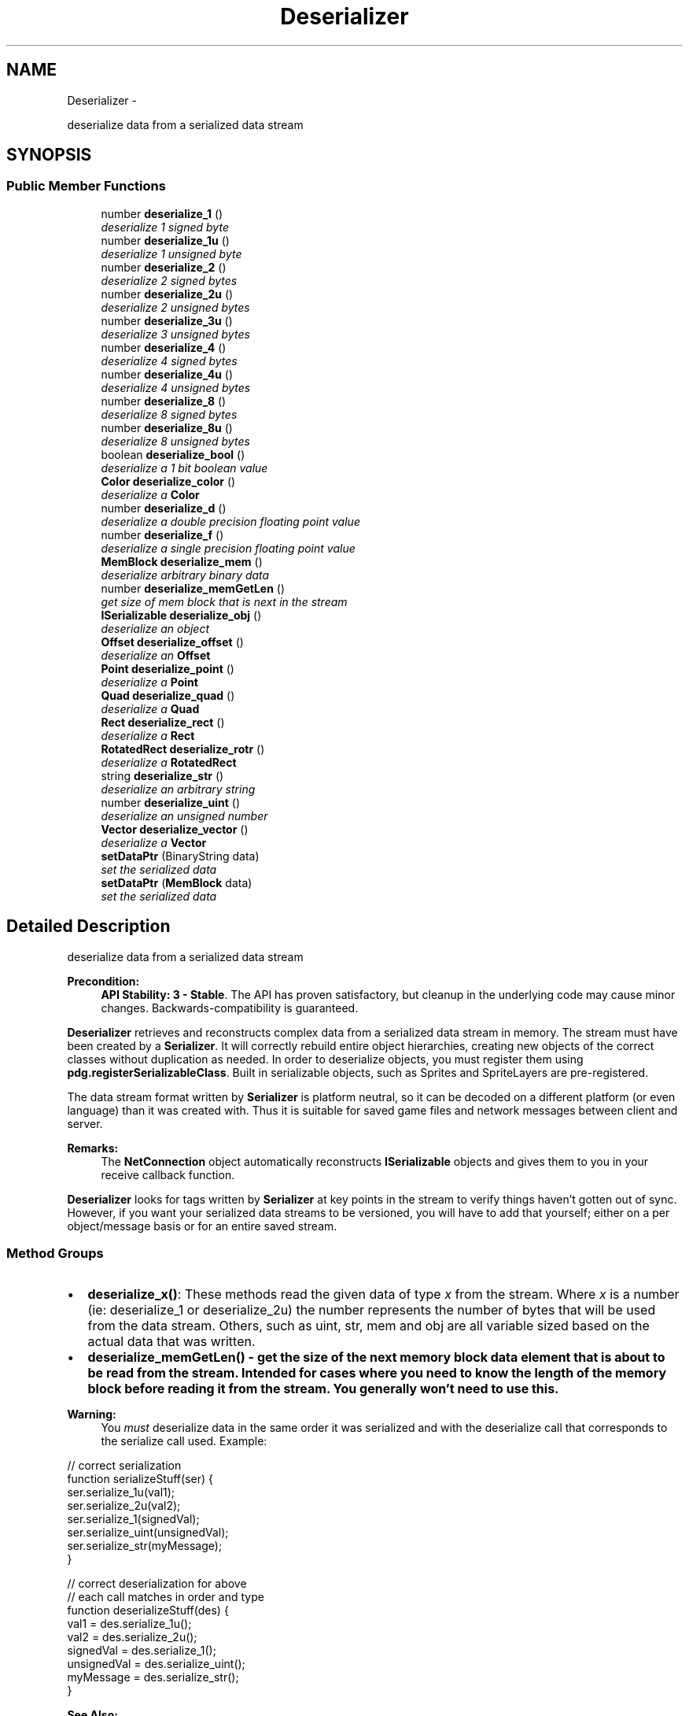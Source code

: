 .TH "Deserializer" 3 "Thu Jul 10 2014" "Version v0.9.4" "Pixel Dust Game Engine" \" -*- nroff -*-
.ad l
.nh
.SH NAME
Deserializer \- 
.PP
deserialize data from a serialized data stream  

.SH SYNOPSIS
.br
.PP
.SS "Public Member Functions"

.in +1c
.ti -1c
.RI "number \fBdeserialize_1\fP ()"
.br
.RI "\fIdeserialize 1 signed byte \fP"
.ti -1c
.RI "number \fBdeserialize_1u\fP ()"
.br
.RI "\fIdeserialize 1 unsigned byte \fP"
.ti -1c
.RI "number \fBdeserialize_2\fP ()"
.br
.RI "\fIdeserialize 2 signed bytes \fP"
.ti -1c
.RI "number \fBdeserialize_2u\fP ()"
.br
.RI "\fIdeserialize 2 unsigned bytes \fP"
.ti -1c
.RI "number \fBdeserialize_3u\fP ()"
.br
.RI "\fIdeserialize 3 unsigned bytes \fP"
.ti -1c
.RI "number \fBdeserialize_4\fP ()"
.br
.RI "\fIdeserialize 4 signed bytes \fP"
.ti -1c
.RI "number \fBdeserialize_4u\fP ()"
.br
.RI "\fIdeserialize 4 unsigned bytes \fP"
.ti -1c
.RI "number \fBdeserialize_8\fP ()"
.br
.RI "\fIdeserialize 8 signed bytes \fP"
.ti -1c
.RI "number \fBdeserialize_8u\fP ()"
.br
.RI "\fIdeserialize 8 unsigned bytes \fP"
.ti -1c
.RI "boolean \fBdeserialize_bool\fP ()"
.br
.RI "\fIdeserialize a 1 bit boolean value \fP"
.ti -1c
.RI "\fBColor\fP \fBdeserialize_color\fP ()"
.br
.RI "\fIdeserialize a \fBColor\fP \fP"
.ti -1c
.RI "number \fBdeserialize_d\fP ()"
.br
.RI "\fIdeserialize a double precision floating point value \fP"
.ti -1c
.RI "number \fBdeserialize_f\fP ()"
.br
.RI "\fIdeserialize a single precision floating point value \fP"
.ti -1c
.RI "\fBMemBlock\fP \fBdeserialize_mem\fP ()"
.br
.RI "\fIdeserialize arbitrary binary data \fP"
.ti -1c
.RI "number \fBdeserialize_memGetLen\fP ()"
.br
.RI "\fIget size of mem block that is next in the stream \fP"
.ti -1c
.RI "\fBISerializable\fP \fBdeserialize_obj\fP ()"
.br
.RI "\fIdeserialize an object \fP"
.ti -1c
.RI "\fBOffset\fP \fBdeserialize_offset\fP ()"
.br
.RI "\fIdeserialize an \fBOffset\fP \fP"
.ti -1c
.RI "\fBPoint\fP \fBdeserialize_point\fP ()"
.br
.RI "\fIdeserialize a \fBPoint\fP \fP"
.ti -1c
.RI "\fBQuad\fP \fBdeserialize_quad\fP ()"
.br
.RI "\fIdeserialize a \fBQuad\fP \fP"
.ti -1c
.RI "\fBRect\fP \fBdeserialize_rect\fP ()"
.br
.RI "\fIdeserialize a \fBRect\fP \fP"
.ti -1c
.RI "\fBRotatedRect\fP \fBdeserialize_rotr\fP ()"
.br
.RI "\fIdeserialize a \fBRotatedRect\fP \fP"
.ti -1c
.RI "string \fBdeserialize_str\fP ()"
.br
.RI "\fIdeserialize an arbitrary string \fP"
.ti -1c
.RI "number \fBdeserialize_uint\fP ()"
.br
.RI "\fIdeserialize an unsigned number \fP"
.ti -1c
.RI "\fBVector\fP \fBdeserialize_vector\fP ()"
.br
.RI "\fIdeserialize a \fBVector\fP \fP"
.ti -1c
.RI "\fBsetDataPtr\fP (BinaryString data)"
.br
.RI "\fIset the serialized data \fP"
.ti -1c
.RI "\fBsetDataPtr\fP (\fBMemBlock\fP data)"
.br
.RI "\fIset the serialized data \fP"
.in -1c
.SH "Detailed Description"
.PP 
deserialize data from a serialized data stream 

\fBPrecondition:\fP
.RS 4
\fBAPI Stability: 3 - Stable\fP\&. The API has proven satisfactory, but cleanup in the underlying code may cause minor changes\&. Backwards-compatibility is guaranteed\&.
.RE
.PP
\fBDeserializer\fP retrieves and reconstructs complex data from a serialized data stream in memory\&. The stream must have been created by a \fBSerializer\fP\&. It will correctly rebuild entire object hierarchies, creating new objects of the correct classes without duplication as needed\&. In order to deserialize objects, you must register them using \fBpdg\&.registerSerializableClass\fP\&. Built in serializable objects, such as Sprites and SpriteLayers are pre-registered\&.
.PP
The data stream format written by \fBSerializer\fP is platform neutral, so it can be decoded on a different platform (or even language) than it was created with\&. Thus it is suitable for saved game files and network messages between client and server\&.
.PP
\fBRemarks:\fP
.RS 4
The \fBNetConnection\fP object automatically reconstructs \fBISerializable\fP objects and gives them to you in your receive callback function\&.
.RE
.PP
\fBDeserializer\fP looks for tags written by \fBSerializer\fP at key points in the stream to verify things haven't gotten out of sync\&. However, if you want your serialized data streams to be versioned, you will have to add that yourself; either on a per object/message basis or for an entire saved stream\&.
.PP
.SS "Method Groups"
.PP
.IP "\(bu" 2
\fBdeserialize_x()\fP: These methods read the given data of type \fIx\fP from the stream\&. Where \fIx\fP is a number (ie: deserialize_1 or deserialize_2u) the number represents the number of bytes that will be used from the data stream\&. Others, such as uint, str, mem and obj are all variable sized based on the actual data that was written\&.
.IP "\(bu" 2
\fB\fBdeserialize_memGetLen()\fP\fP - get the size of the next memory block data element that is about to be read from the stream\&. Intended for cases where you need to know the length of the memory block before reading it from the stream\&. You generally won't need to use this\&.
.PP
.PP
\fBWarning:\fP
.RS 4
You \fImust\fP deserialize data in the same order it was serialized and with the deserialize call that corresponds to the serialize call used\&. Example:
.RE
.PP
.PP
.nf
// correct serialization
function serializeStuff(ser) {
   ser\&.serialize_1u(val1);
   ser\&.serialize_2u(val2);
   ser\&.serialize_1(signedVal);
   ser\&.serialize_uint(unsignedVal);
   ser\&.serialize_str(myMessage);
}

// correct deserialization for above
// each call matches in order and type
function deserializeStuff(des) {
   val1 =        des\&.serialize_1u();
   val2 =        des\&.serialize_2u();
   signedVal =   des\&.serialize_1();
   unsignedVal = des\&.serialize_uint();
   myMessage =   des\&.serialize_str();
}
.fi
.PP
.PP
\fBSee Also:\fP
.RS 4
\fBSerializer\fP 
.PP
\fBISerializable\fP 
.PP
\fBpdg\&.registerSerializableClass\fP 
.RE
.PP

.SH "Member Function Documentation"
.PP 
.SS "deserialize_1 ()"

.PP
deserialize 1 signed byte Read a one byte signed value from the data stream\&.
.PP
\fBReturns:\fP
.RS 4
a number in the range of \fB127 to 127\fP
.RE
.PP
\fBSee Also:\fP
.RS 4
\fBSerializer\&.serialize_1\fP 
.RE
.PP

.SS "deserialize_1u ()"

.PP
deserialize 1 unsigned byte Read an unsigned one byte value from the data stream\&.
.PP
\fBReturns:\fP
.RS 4
a number in the range of \fB0 to 255\fP
.RE
.PP
\fBSee Also:\fP
.RS 4
\fBSerializer\&.serialize_1u\fP 
.RE
.PP

.SS "deserialize_2 ()"

.PP
deserialize 2 signed bytes Read a signed two byte value from the data stream\&.
.PP
\fBReturns:\fP
.RS 4
a number in the range of \fB32,767 to 32,767\fP
.RE
.PP
\fBSee Also:\fP
.RS 4
\fBSerializer\&.serialize_2\fP 
.RE
.PP

.SS "deserialize_2u ()"

.PP
deserialize 2 unsigned bytes Read an unsigned two byte value from the data stream\&.
.PP
\fBReturns:\fP
.RS 4
a number in the range of \fB0 to 65,535\fP
.RE
.PP
\fBSee Also:\fP
.RS 4
\fBSerializer\&.serialize_2u\fP 
.RE
.PP

.SS "deserialize_3u ()"

.PP
deserialize 3 unsigned bytes Read an unsigned three byte value from the data stream\&.
.PP
\fBReturns:\fP
.RS 4
a number in the range of \fB0 to 16,777,216\fP
.RE
.PP
\fBSee Also:\fP
.RS 4
\fBSerializer\&.serialize_3u\fP 
.RE
.PP

.SS "deserialize_4 ()"

.PP
deserialize 4 signed bytes Read a signed four byte value from the data stream\&.
.PP
\fBReturns:\fP
.RS 4
a number in the range of \fB2,147,483,647 to 2,147,483,647\fP
.RE
.PP
\fBSee Also:\fP
.RS 4
\fBSerializer\&.serialize_4\fP 
.RE
.PP

.SS "deserialize_4u ()"

.PP
deserialize 4 unsigned bytes Read an unsigned four byte value from the data stream\&.
.PP
\fBReturns:\fP
.RS 4
a number in the range of \fB0 to 4,294,967,295\fP
.RE
.PP
\fBSee Also:\fP
.RS 4
\fBSerializer\&.serialize_4u\fP 
.RE
.PP

.SS "deserialize_8 ()"

.PP
deserialize 8 signed bytes Read a signed eight byte value from the data stream\&.
.PP
\fBReturns:\fP
.RS 4
a number in the range of \fB9,223,372,036,854,775,807 to 9,223,372,036,854,775,807\fP
.RE
.PP
\fBSee Also:\fP
.RS 4
\fBSerializer\&.serialize_8\fP 
.RE
.PP

.SS "deserialize_8u ()"

.PP
deserialize 8 unsigned bytes Read an unsigned eight byte value from the data stream\&.
.PP
\fBReturns:\fP
.RS 4
a number in the range of \fB0 to 18,446,744,073,709,551,615\fP
.RE
.PP
\fBSee Also:\fP
.RS 4
\fBSerializer\&.serialize_8u\fP 
.RE
.PP

.SS "deserialize_bool ()"

.PP
deserialize a 1 bit boolean value Read an one bit boolean (true/false) value from the data stream\&.
.PP
\fBReturns:\fP
.RS 4
a boolean, either true or false
.RE
.PP
\fBSee Also:\fP
.RS 4
\fBSerializer\&.serialize_bool\fP 
.RE
.PP

.SS "deserialize_color ()"

.PP
deserialize a \fBColor\fP Read a \fBColor\fP value from the data stream\&.
.PP
\fBReturns:\fP
.RS 4
a \fBColor\fP
.RE
.PP
\fBSee Also:\fP
.RS 4
\fBSerializer\&.serialize_color\fP 
.RE
.PP

.SS "deserialize_d ()"

.PP
deserialize a double precision floating point value Read an eight byte double precision floating point value from the data stream\&.
.PP
\fBReturns:\fP
.RS 4
a number in the range of \fB10\*{−308\*}  to 10\*{308\*} \fP, with 17 significant digits
.RE
.PP
\fBSee Also:\fP
.RS 4
\fBSerializer\&.serialize_d\fP 
.RE
.PP

.SS "deserialize_f ()"

.PP
deserialize a single precision floating point value Read a four byte single precision floating point value from the data stream\&.
.PP
\fBReturns:\fP
.RS 4
a number in the range of \fB10\*{−38\*}  to 10\*{38\*} \fP, with 9 significant digits
.RE
.PP
\fBSee Also:\fP
.RS 4
\fBSerializer\&.serialize_f\fP 
.RE
.PP

.SS "deserialize_mem ()"

.PP
deserialize arbitrary binary data Read a chunk of arbitrary binary data from the stream into a \fBMemBlock\fP\&. The amount of data that will be read can be discovered by calling \fBdeserialize_memGetLen()\fP \fIbefore\fP you call \fBdeserialize_mem()\fP\&. If you want to get the size afterwards, you must call \fBMemBlock\&.getDataSize()\fP on the data returned
.PP
\fBRemarks:\fP
.RS 4
there is no way to read only part of the binary data
.RE
.PP
\fBReturns:\fP
.RS 4
an arbitrary block of binary data as a \fBMemBlock\fP
.RE
.PP
\fBSee Also:\fP
.RS 4
\fBSerializer\&.serialize_mem\fP 
.PP
\fBdeserialize_memGetLen\fP 
.PP
\fBMemBlock\&.getDataSize\fP 
.RE
.PP

.SS "deserialize_memGetLen ()"

.PP
get size of mem block that is next in the stream Reports the size of the \fBMemBlock\fP that will be created by an immediate call to \fBdeserialize_mem()\fP\&. If you want to get the size after you've made the \fBdeserialize_mem()\fP call, use \fBMemBlock\&.getDataSize()\fP
.PP
\fBReturns:\fP
.RS 4
the size in bytes of the \fBMemBlock\fP that will be created
.RE
.PP
\fBSee Also:\fP
.RS 4
derserialize_mem 
.PP
\fBMemBlock\&.getDataSize\fP 
.RE
.PP

.SS "deserialize_obj ()"

.PP
deserialize an object This deserializes a object and all its data into the stream\&. It does this by instantiating a new object of the correct type, then calling that object's deserialize method\&. The object's deserialize() in turn calls deserialize methods for each of the object's data members\&. If the given object's data members include other \fBISerializable\fP objects, then \fBdeserialize_obj()\fP is called recursively to deserialize those objects\&.
.PP
The \fBDeserializer\fP keeps track of what objects have already been deserialized from the stream\&. So if \fBdeserialize_obj()\fP is called for an object that has already been deserialized, it just returns a reference to the existing object rather than creating a duplicate object
.PP
\fBSee Also:\fP
.RS 4
\fBSerializer\&.serialize_obj\fP 
.PP
\fBISerializable\fP 
.RE
.PP

.SS "deserialize_offset ()"

.PP
deserialize an \fBOffset\fP Read an \fBOffset\fP's x and y values value from the data stream\&.
.PP
\fBReturns:\fP
.RS 4
an \fBOffset\fP
.RE
.PP
\fBSee Also:\fP
.RS 4
\fBSerializer\&.serialize_offset\fP 
.RE
.PP

.SS "deserialize_point ()"

.PP
deserialize a \fBPoint\fP Read a \fBPoint\fP value from the data stream\&.
.PP
\fBReturns:\fP
.RS 4
a \fBPoint\fP
.RE
.PP
\fBSee Also:\fP
.RS 4
\fBSerializer\&.serialize_point\fP 
.RE
.PP

.SS "deserialize_quad ()"

.PP
deserialize a \fBQuad\fP Read a \fBQuad\fP (4 point) value from the data stream\&.
.PP
\fBReturns:\fP
.RS 4
a \fBQuad\fP
.RE
.PP
\fBSee Also:\fP
.RS 4
\fBSerializer\&.serialize_quad\fP 
.RE
.PP

.SS "deserialize_rect ()"

.PP
deserialize a \fBRect\fP Read a \fBRect\fP value from the data stream\&.
.PP
\fBReturns:\fP
.RS 4
a \fBRect\fP
.RE
.PP
\fBSee Also:\fP
.RS 4
\fBSerializer\&.serialize_rect\fP 
.RE
.PP

.SS "deserialize_rotr ()"

.PP
deserialize a \fBRotatedRect\fP Read a \fBRotatedRect\fP value from the data stream\&.
.PP
\fBReturns:\fP
.RS 4
a \fBRotatedRect\fP
.RE
.PP
\fBSee Also:\fP
.RS 4
\fBSerializer\&.serialize_rotr\fP 
.RE
.PP

.SS "deserialize_str ()"

.PP
deserialize an arbitrary string Read an arbitrary string from the stream\&. 
.PP
\fBReturns:\fP
.RS 4
a Unicode string
.RE
.PP
\fBSee Also:\fP
.RS 4
\fBSerializer\&.serialize_str\fP 
.RE
.PP

.SS "deserialize_uint ()"

.PP
deserialize an unsigned number Read an unsigned value from the data stream\&.
.PP
\fBWarning:\fP
.RS 4
this can only deserialize values encoded with serialize_uint, not with serialize_4u even though the range is identical
.RE
.PP
\fBReturns:\fP
.RS 4
a number in the range of \fB0 to 4,294,967,295\fP
.RE
.PP
\fBSee Also:\fP
.RS 4
\fBSerializer\&.serialize_uint\fP 
.RE
.PP

.SS "deserialize_vector ()"

.PP
deserialize a \fBVector\fP Read a \fBVector\fP value from the data stream\&.
.PP
\fBReturns:\fP
.RS 4
a \fBVector\fP
.RE
.PP
\fBSee Also:\fP
.RS 4
\fBSerializer\&.serialize_vector\fP 
.RE
.PP

.SS "setDataPtr (BinaryStringdata)"

.PP
set the serialized data Set the data block that should be deserialized\&. It should have been created at some point by a \fBpdg\&.Serializer\fP\&.
.PP
\fBParameters:\fP
.RS 4
\fIdata\fP the BinaryString object with the serialized data
.RE
.PP
\fBSee Also:\fP
.RS 4
\fBsetDataPtr(MemBlock)\fP 
.PP
\fBSerializer\&.getDataPtr\fP 
.RE
.PP

.SS "setDataPtr (\fBMemBlock\fPdata)"

.PP
set the serialized data Set the data block that should be deserialized\&. It should have been created at some point by a \fBpdg\&.Serializer\fP\&.
.PP
\fBParameters:\fP
.RS 4
\fIdata\fP the \fBMemBlock\fP object with the serialized data
.RE
.PP
\fBSee Also:\fP
.RS 4
\fBsetDataPtr(BinaryString)\fP 
.PP
\fBSerializer\&.getDataPtr\fP 
.RE
.PP


.SH "Author"
.PP 
Generated automatically by Doxygen for Pixel Dust Game Engine from the source code\&.
